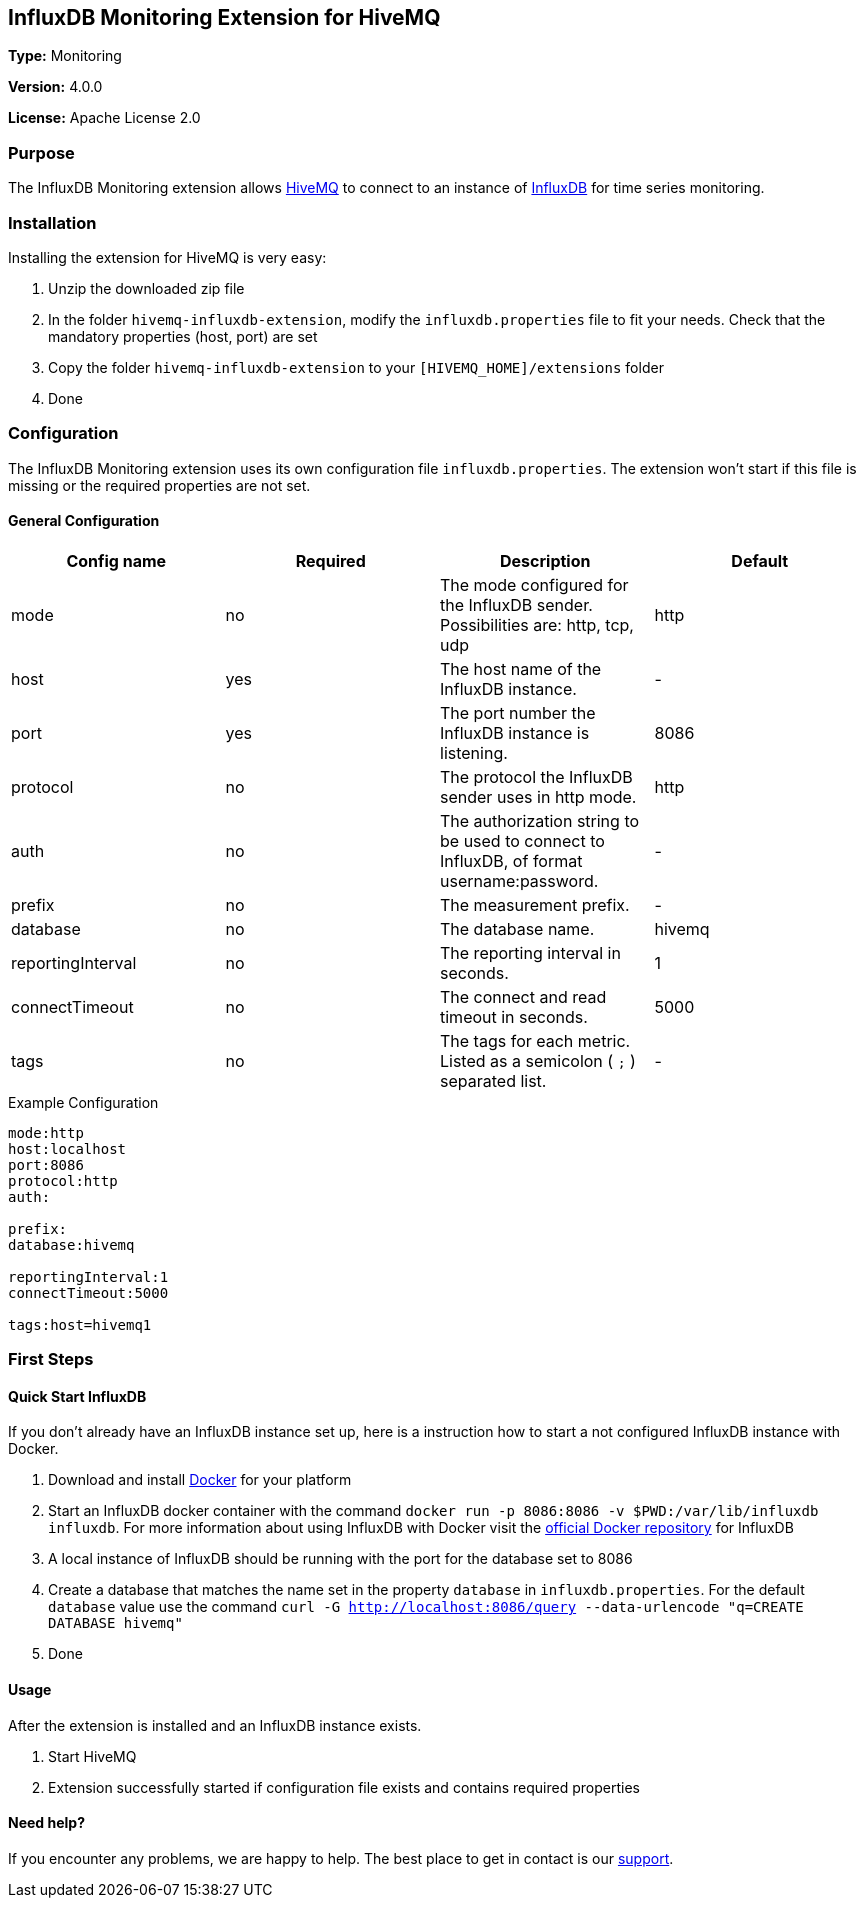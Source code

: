 :hivemq-link: http://www.hivemq.com
:influxdb-link: https://www.influxdata.com/time-series-platform/influxdb/
:hivemq-support: http://www.hivemq.com/support/
:docker: https://www.docker.com/
:influxdb-docker: https://hub.docker.com/_/influxdb/

== InfluxDB Monitoring Extension for HiveMQ

*Type:* Monitoring

*Version:* 4.0.0

*License:* Apache License 2.0

=== Purpose

The InfluxDB Monitoring extension allows {hivemq-link}[HiveMQ^] to connect to an instance of {influxdb-link}[InfluxDB^] for time series monitoring.

=== Installation
Installing the extension for HiveMQ is very easy:

. Unzip the downloaded zip file
. In the folder `hivemq-influxdb-extension`, modify the `influxdb.properties` file to fit your needs. Check that the mandatory properties (host, port) are set
. Copy the folder `hivemq-influxdb-extension` to your `[HIVEMQ_HOME]/extensions` folder
. Done


=== Configuration
The InfluxDB Monitoring extension uses its own configuration file `influxdb.properties`. The extension won't start if this file is missing or the required properties are not set.

==== General Configuration

|===
| Config name | Required | Description | Default

| mode | no | The mode configured for the InfluxDB sender. Possibilities are: http, tcp, udp | http
| host | yes | The host name of the InfluxDB instance. | -
| port | yes | The port number the InfluxDB instance is listening. | 8086
| protocol | no | The protocol the InfluxDB sender uses in http mode. | http
| auth | no | The authorization string to be used to connect to InfluxDB, of format username:password. | -
| prefix | no | The measurement prefix. | -
| database | no | The database name. | hivemq
| reportingInterval | no | The reporting interval in seconds. | 1
| connectTimeout | no | The connect and read timeout in seconds. | 5000
| tags | no | The tags for each metric. Listed as a semicolon ( `;` ) separated list. | -

|===


.Example Configuration
[source]
----
mode:http
host:localhost
port:8086
protocol:http
auth:

prefix:
database:hivemq

reportingInterval:1
connectTimeout:5000

tags:host=hivemq1
----

=== First Steps

==== Quick Start InfluxDB
If you don't already have an InfluxDB instance set up, here is a instruction how to start a not configured InfluxDB instance with Docker.

. Download and install {docker}[Docker^] for your platform
. Start an InfluxDB docker container with the command `docker run -p 8086:8086 -v $PWD:/var/lib/influxdb influxdb`. For more information about using InfluxDB with Docker visit the {influxdb-docker}[official Docker repository^] for InfluxDB
. A local instance of InfluxDB should be running with the port for the database set to 8086
. Create a database that matches the name set in the property `database` in `influxdb.properties`. For the default `database` value use the command `curl -G http://localhost:8086/query --data-urlencode "q=CREATE DATABASE hivemq"`
. Done

==== Usage
After the extension is installed and an InfluxDB instance exists.

. Start HiveMQ
. Extension successfully started if configuration file exists and contains required properties

==== Need help?

If you encounter any problems, we are happy to help. The best place to get in contact is our {hivemq-support}[support^].
